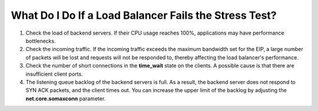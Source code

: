 What Do I Do If a Load Balancer Fails the Stress Test?
======================================================

#. Check the load of backend servers. If their CPU usage reaches 100%, applications may have performance bottlenecks.
#. Check the incoming traffic. If the incoming traffic exceeds the maximum bandwidth set for the EIP, a large number of packets will be lost and requests will not be responded to, thereby affecting the load balancer's performance.
#. Check the number of short connections in the **time_wait** state on the clients. A possible cause is that there are insufficient client ports.
#. The listening queue backlog of the backend servers is full. As a result, the backend server does not respond to SYN ACK packets, and the client times out. You can increase the upper limit of the backlog by adjusting the **net.core.somaxconn** parameter.
